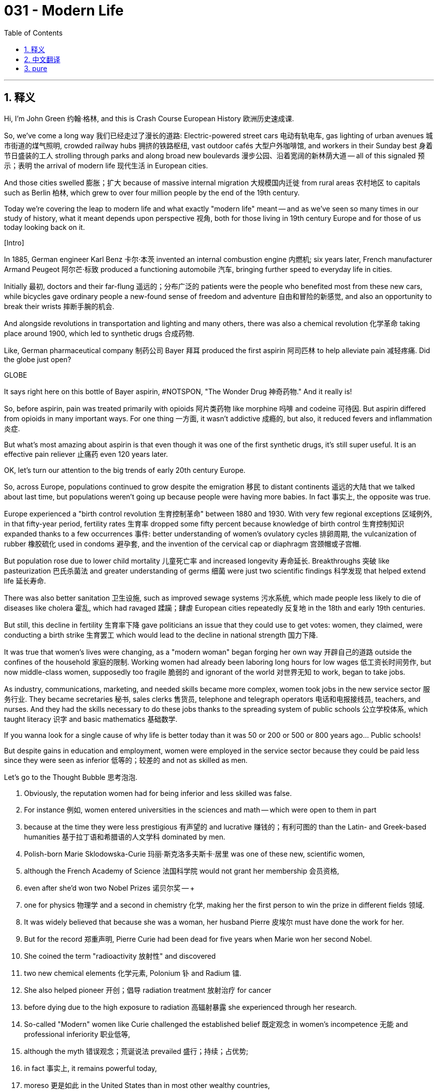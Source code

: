 = 031 - Modern Life
:toc: left
:toclevels: 3
:sectnums:
:stylesheet: ../../../myAdocCss.css

'''

== 释义

Hi, I'm John Green 约翰·格林, and this is Crash Course European History 欧洲历史速成课. +

So, we've come a long way 我们已经走过了漫长的道路: Electric-powered street cars 电动有轨电车, gas lighting of urban avenues 城市街道的煤气照明, crowded railway hubs 拥挤的铁路枢纽, vast outdoor cafés 大型户外咖啡馆, and workers in their Sunday best 身着节日盛装的工人 strolling through parks and along broad new boulevards 漫步公园、沿着宽阔的新林荫大道 -- all of this signaled 预示；表明 the arrival of modern life 现代生活 in European cities. +

And those cities swelled 膨胀；扩大 because of massive internal migration 大规模国内迁徙 from rural areas 农村地区 to capitals such as Berlin 柏林, which grew to over four million people by the end of the 19th century. +

Today we're covering the leap to modern life and what exactly "modern life" meant -- and as we've seen so many times in our study of history, what it meant depends upon perspective 视角, both for those living in 19th century Europe and for those of us today looking back on it. +

[Intro] +

In 1885, German engineer Karl Benz 卡尔·本茨 invented an internal combustion engine 内燃机; six years later, French manufacturer Armand Peugeot 阿尔芒·标致 produced a functioning automobile 汽车, bringing further speed to everyday life in cities. +

Initially 最初, doctors and their far-flung 遥远的；分布广泛的 patients were the people who benefited most from these new cars, while bicycles gave ordinary people a new-found sense of freedom and adventure 自由和冒险的新感觉, and also an opportunity to break their wrists 摔断手腕的机会. +

And alongside revolutions in transportation and lighting and many others, there was also a chemical revolution 化学革命 taking place around 1900, which led to synthetic drugs 合成药物. +

Like, German pharmaceutical company 制药公司 Bayer 拜耳 produced the first aspirin 阿司匹林 to help alleviate pain 减轻疼痛. Did the globe just open? +

GLOBE +

It says right here on this bottle of Bayer aspirin, #NOTSPON, "The Wonder Drug 神奇药物." And it really is! +

So, before aspirin, pain was treated primarily with opioids 阿片类药物 like morphine 吗啡 and codeine 可待因. But aspirin differed from opioids in many important ways. For one thing 一方面, it wasn't addictive 成瘾的, but also, it reduced fevers and inflammation 炎症. +

But what's most amazing about aspirin is that even though it was one of the first synthetic drugs, it's still super useful. It is an effective pain reliever 止痛药 even 120 years later. +

OK, let's turn our attention to the big trends of early 20th century Europe. +

So, across Europe, populations continued to grow despite the emigration 移民 to distant continents 遥远的大陆 that we talked about last time, but populations weren't going up because people were having more babies. In fact 事实上, the opposite was true. +

Europe experienced a "birth control revolution 生育控制革命" between 1880 and 1930. With very few regional exceptions 区域例外, in that fifty-year period, fertility rates 生育率 dropped some fifty percent because knowledge of birth control 生育控制知识 expanded thanks to a few occurrences 事件: better understanding of women's ovulatory cycles 排卵周期, the vulcanization of rubber 橡胶硫化 used in condoms 避孕套, and the invention of the cervical cap or diaphragm 宫颈帽或子宫帽. +

But population rose due to lower child mortality 儿童死亡率 and increased longevity 寿命延长. Breakthroughs 突破 like pasteurization 巴氏杀菌法 and greater understanding of germs 细菌 were just two scientific findings 科学发现 that helped extend life 延长寿命. +

There was also better sanitation 卫生设施, such as improved sewage systems 污水系统, which made people less likely to die of diseases like cholera 霍乱, which had ravaged 蹂躏；肆虐 European cities repeatedly 反复地 in the 18th and early 19th centuries. +

But still, this decline in fertility 生育率下降 gave politicians an issue that they could use to get votes: women, they claimed, were conducting a birth strike 生育罢工 which would lead to the decline in national strength 国力下降. +

It was true that women's lives were changing, as a "modern woman" began forging her own way 开辟自己的道路 outside the confines of the household 家庭的限制. Working women had already been laboring long hours for low wages 低工资长时间劳作, but now middle-class women, supposedly too fragile 脆弱的 and ignorant of the world 对世界无知 to work, began to take jobs. +

As industry, communications, marketing, and needed skills became more complex, women took jobs in the new service sector 服务行业. They became secretaries 秘书, sales clerks 售货员, telephone and telegraph operators 电话和电报接线员, teachers, and nurses. And they had the skills necessary to do these jobs thanks to the spreading system of public schools 公立学校体系, which taught literacy 识字 and basic mathematics 基础数学. +

If you wanna look for a single cause of why life is better today than it was 50 or 200 or 500 or 800 years ago... Public schools! +

But despite gains in education and employment, women were employed in the service sector because they could be paid less since they were seen as inferior 低等的；较差的 and not as skilled as men. +

Let's go to the Thought Bubble 思考泡泡. +

1. Obviously, the reputation women had for being inferior and less skilled was false. +
2. For instance 例如, women entered universities in the sciences and math -- which were open to them in part +
3. because at the time they were less prestigious 有声望的 and lucrative 赚钱的；有利可图的 than the Latin- and Greek-based humanities 基于拉丁语和希腊语的人文学科 dominated by men. +
4. Polish-born Marie Sklodowska-Curie 玛丽·斯克洛多夫斯卡·居里 was one of these new, scientific women, +
5. although the French Academy of Science 法国科学院 would not grant her membership 会员资格, +
6. even after she'd won two Nobel Prizes 诺贝尔奖 -- +
7. one for physics 物理学 and a second in chemistry 化学, making her the first person to win the prize in different fields 领域. +
8. It was widely believed that because she was a woman, her husband Pierre 皮埃尔 must have done the work for her. +
9. But for the record 郑重声明, Pierre Curie had been dead for five years when Marie won her second Nobel. +
10. She coined the term "radioactivity 放射性" and discovered +
11. two new chemical elements 化学元素, Polonium 钋 and Radium 镭. +
12. She also helped pioneer 开创；倡导 radiation treatment 放射治疗 for cancer +
13. before dying due to the high exposure to radiation 高辐射暴露 she experienced through her research. +
14. So-called "Modern" women like Curie challenged the established belief 既定观念 in women's incompetence 无能 and professional inferiority 职业低等, +
15. although the myth 错误观念；荒诞说法 prevailed 盛行；持续；占优势; +
16. in fact 事实上, it remains powerful today, +
17. moreso 更是如此 in the United States than in most other wealthy countries, +
18. as measured by UN 联合国 and OECD 经济合作与发展组织 statistics 统计数据. +

Thanks, Thought Bubble. +

So, changes in sexuality 性观念变化 accompanied 伴随 the rise of modern women. And this led to massive scandals 丑闻 and the creation of a new political tool, whereby 借此；通过 which politicians sought support by haranguing 斥责；抨击 the mostly male electorate 男性选民 about sin 罪恶 and the purportedly 据称；据说 declining morals 道德沦丧 of the age, as exemplified by 以…为例 the rise of women. +

And the fact that the male electorate was growing was another sign of modern life, indicating the development of so-called mass society 大众社会, which broadened 扩大 the number of people who had power and somewhat diluted 削弱；稀释 the power of elites 精英阶层的权力. +

Inventions like cheaper newsprint 新闻纸 also facilitated 促进；推动 mass society, because more people had access to 有机会获得 more information. But then as now 但当时和现在一样, the amount of information available was increasing, but not always the quality of that information. +

Also, then as now, sex scandals 性丑闻 were big news. Both true and fabricated stories 编造的故事 abounded 大量存在；充满. For example, successful author Oscar Wilde 奥斯卡·王尔德 was imprisoned 监禁 and widely condemned 谴责 because of his relationship with a young man. +

In members of the German Kaiser's 德国皇帝 entourage 随行人员, meanwhile 与此同时, high-ranking generals 高级将领 and other aristocrats 贵族 were found to be regularly cross-dressing 穿异性服装 and engaging in male-male relationships 同性关系. The press dramatized 渲染 that scandal so much that royal publicists 王室公关人员 had to reassure 使安心；安抚 the German public that the Kaiser himself had a healthy family life -- code 暗语；代号 at the time for heterosexuality 异性恋. +

In 1902, Friedrich Alfred Krupp 弗里德里希·阿尔弗雷德·克虏伯, owner of the famed arms manufacturer 著名军火制造商, committed suicide 自杀 when the press revealed 揭露 his relationships with young Italian men. +

And politicians spoke of a crisis of male virility 男性阳刚之气危机, much of it caused by "new women." In short 简而言之, there's nothing innovative about harkening back to 回想起；追忆 an age of "traditional values 传统价值观" that never actually existed. +

It was true that women had been making demands for change through the nineteenth century. They wanted legal ownership 合法所有权 of their wages 工资 and other property and access to higher education 高等教育. (Increasingly, young women could enter universities and even rank higher than men in exams, but places like Oxford 牛津大学 and Cambridge 剑桥大学 would not grant them degrees 学位. Cambridge did not until after World War II). +

Women also wanted the right to divorce 离婚权 and to have custody of their children 孩子的抚养权 after divorce (by law, custody of children went to the father, because children were considered his "property" 财产). +

By the early twentieth century, feminist movements 女权运动 had developed across the globe and included an extremely diverse group of activists 活动家. In Europe, some organizations had begun with interest in the abolition of slavery 废除奴隶制, while others had greater concern for the situation of women working in factories or other low-wage conditions 低工资环境, including their health, access to good jobs, and personal safety 人身安全. +

Many pro-women advocates 支持女性的倡导者 were also in favor of temperance 禁酒, given the prevalence of domestic abuse 家庭暴力 that so often accompanied drunkenness 酗酒. +

Other groups lobbied 游说 to end the laws denying prostitutes 妓女 their civil rights 公民权利: in many countries from Britain and France to Austria-Hungary 奥匈帝国, police could and did arrest and incarcerate 监禁 women found on the street and then subject them to gynecological examinations 妇科检查 on the grounds that 以…为理由；根据 they might be prostitutes. +

Austrian activist Marianne Hainisch 玛丽安·海尼施 defined feminism 女权主义 broadly 宽泛地, as "the call of one half of humanity for its civil rights," but others saw feminism's goal as uplifting humanity as a whole 提升全人类. Because it was a diverse movement without one single narrative 单一叙事. +

So, feminists 女权主义者 -- literally hundreds of thousands of them by the end of the nineteenth century -- were seeking to address a broad range of issues 一系列广泛的问题 -- which makes sense, of course, because women, depending on class and race and experience and profession, were oppressed 压迫 in a broad range of ways. +

Some view the feminist movement as an entirely middle-class project 中产阶级项目 that was unconcerned with 不关心；与…无关 working women. But in fact 但事实上, working women such as those from the textile mills 纺织厂 in northern England also campaigned 发起运动；开展活动 as feminists; other working women wanted unions 工会 to be more active in supporting women, while others wanted the Social Democratic parties 社会民主党 to do more for them. +

But although women did operate within labor movements 劳工运动, union men were generally opposed to 反对 women having jobs in industry because their presence would drag down wages 拉低工资. +

Social Democratic parties at the time usually took the Marxist position 马克思主义立场 that middle-class feminists were the enemy of working women, and that the eventual overthrow 推翻 of the industrial owners by working-class people would lead to the liberation of women alongside the liberation of everyone else. +

Marxists argued that the private property 私有财产 upon which capitalism 资本主义 was based necessarily led to the oppression and regulation of women, so once capitalism had been destroyed, freedom would naturally follow. +

Gradually, feminist activists did begin to achieve gains under laws throughout much of Europe, but one aspect of citizenship 公民身份 eluded 逃避；躲避；使…得不到 them: The right to vote 选举权. +

In England, philosopher John Stuart Mill 约翰·斯图尔特·密尔, a classical liberal 古典自由主义者 interested in principles of personal freedom 个人自由原则, spoke in Parliament 议会 on behalf of women's suffrage 妇女选举权 as early as 1866, but that initiative 倡议；行动 went nowhere, and across Europe, other efforts to gain the vote were thwarted 挫败；阻挠 as well. +

Mill went on to publish *On the Subjection of Women* 《妇女的屈从地位》 in 1869, which drew on 借鉴；利用 the ideas of his wife Harriet Taylor Mill 哈丽特·泰勒·密尔 and became one of the most translated books of its day. But again, the actual vote for women was very slow in coming. +

In 1897, New Zealand granted women's suffrage 给予妇女选举权. In 1902, Australia did, and in 1906, Finland 芬兰 became the first European country where women could vote. Norway 挪威 followed in 1913. +

And I know it's easy to forget just how recently that was, but for context 就背景而言, both of my grandmothers were born before women who didn't own property could vote in Great Britain 英国. +

In Britain, a group of women led by Emmeline Pankhurst 埃米琳·潘克赫斯特 and her daughters Sylvia 西尔维娅 and Cristabel 克里斯塔贝尔 decided to take forceful action 采取强硬行动. In 1903, they founded the Women's Social and Political Union 妇女社会政治联盟. It sponsored mass mobilization 大规模动员 in which thousands of women paraded through the streets 上街游行. +

The reaction was brutal 残酷的；野蛮的 as men attacked the marchers 游行者, grabbing and twisting their breasts 抓捏她们的胸部 and generally assaulting 攻击 them. +

Other feminists' non-violent protests 非暴力抗议 included chaining themselves to the gates of Parliament 把自己锁在议会大门上 and refusing to eat when imprisoned for their actions. Authorities used the brutal tactic 残忍手段 of force-feeding 强制喂食 those on hunger strikes 绝食抗议者. +

Alongside non-violent activities, feminists also blew up mailboxes 炸毁邮箱, slashed works of art 划破艺术品 in galleries and museums, and broke store windows with hammers 用锤子砸碎商店橱窗 -- all of this because for men "it's only property they love." +

In 1913, militant suffragist 激进的选举权争取者 Emily Wilding Davison 埃米莉·怀尔丁·戴维森 cast herself in front of the king's horse at a horse race 赛马比赛 and was killed. +

And so a lot of what we think of as contemporary protest tactics 当代抗议策略 have their roots in 源于 feminist movements. +

Misogynists 厌女者 struck back 反击 against these protests. In Austria 奥地利, men declared that feminists had been corrupted by "crude dark men of the lower races 低等种族的粗鲁黑人" -- combining racism 种族主义 with misogyny 厌女症, which has long been a tactic 策略；手段 of dehumanization 非人化. +

Feminists were also portrayed as 被描绘成 oversexed 性欲过盛的 and unable to appreciate the "refined sexuality 高雅的性观念" of the "heroic [white] races 英勇的（白人）种族". +

These people argued that for gender order 性别秩序 and thus political stability 政治稳定 to be maintained, a man needed a woman "who looks up to his intellectual superiority 智力优势" and "wishes to do nothing but subordinate herself 服从；屈从". +

Women's hands, the prime minister of Italy 意大利总理 said in the 1890s, were not meant for voting but for kissing. +

So OK, let's go back to that question we asked at the beginning. How do we characterize 描述；刻画 the term "modern life 现代生活"? +

Some maintain that technology is the key ingredient 关键要素, while others say there have been technological advances 技术进步 across the millennia 千年. Some point to urbanization 城市化, or changes in the role of women, or the control over reproduction 生育控制 that appeared across Europe by 1900. +

I revealed my own bias 偏见 in this episode by talking about the modern practice of public funding for education 公共教育资助的现代实践. +

Still others note that the idea of "modern" has been used across the centuries: the Roman historian Tacitus 塔西佗, born in the first century BCE 公元前, was happy to have lived "in modern times 现代". +

And so perhaps "modern" is just a term to positively compare one's own times to other places and periods in history. In that sense 从这个意义上说, to call one's society "modern" was mostly propaganda 宣传. +

All of that leaves me wondering what makes our contemporary world 当代世界 feel modern, and to what extent that modernity is a judgement on ourselves and others. +

What does modern mean to you? And who is included in that definition of modern, and who is excluded by it? +

Thanks for watching. I'll see you next time. +

'''


== 中文翻译

大家好，我是约翰·格林（John Green），这里是《欧洲历史速成课》。 +

我们已经走过了漫长的道路：有轨电车、城市大道的煤气照明、拥挤的铁路枢纽、宽敞的户外咖啡馆，还有穿着节日盛装的工人们在公园中漫步，沿着崭新的宽阔林荫大道闲逛——所有这一切都标志着现代生活在欧洲城市的到来。 +

这些城市不断扩张，是因为大量人口从农村地区向诸如柏林（Berlin）这样的首都城市进行国内迁移，到19世纪末，柏林的人口增长到了四百多万。 +

今天，我们要探讨向现代生活的跨越，以及“现代生活”究竟意味着什么——正如我们在历史研究中多次看到的那样，它的含义取决于视角，无论是对于生活在19世纪欧洲的人们，还是对于今天回望那段历史的我们来说都是如此。 +

[简介] +

1885年，德国工程师卡尔·本茨（Karl Benz）发明了内燃机；六年后，法国制造商阿尔芒·标致（Armand Peugeot）生产出了一辆可用的汽车，为城市的日常生活带来了更快的速度。 +

最初，医生和他们那些来自偏远地区的病人是这些新车的最大受益者，而自行车则给予普通人一种新获得的自由感和冒险精神，同时也让他们有机会摔断手腕。 +

除了交通和照明等领域的变革之外，大约在1900年，还发生了一场化学革命，这场革命带来了合成药物。 +

比如，德国制药公司拜耳（Bayer）生产出了第一种阿司匹林（aspirin）来帮助缓解疼痛。地球仪刚刚打开了吗？ +

地球仪 +

这瓶拜耳阿司匹林上就写着，#非赞助，“神奇药物”。而且它真的很神奇！ +

所以，在阿司匹林出现之前，疼痛主要是用像吗啡（morphine）和可待因（codeine）这样的阿片类药物来治疗。但阿司匹林在许多重要方面与阿片类药物不同。一方面，它不会让人上瘾，而且它还能退烧和减轻炎症。 +

但阿司匹林最令人惊叹的地方在于，尽管它是最早的合成药物之一，却至今仍然非常有用。即使在120年后的今天，它依然是一种有效的止痛药。 +

好的，让我们把注意力转向20世纪初欧洲的大趋势。 +

所以，在整个欧洲，尽管有我们上次谈到的向遥远大陆的移民，人口数量仍在继续增长，但人口的增加并不是因为人们生育了更多的孩子。事实上，情况恰恰相反。 +

1880年至1930年间，欧洲经历了一场“生育控制革命”。除了极少数地区例外，在这五十年的时间里，生育率下降了大约百分之五十，这是因为以下几个事件使得生育控制知识得到了普及：对女性排卵周期有了更好的了解、用于避孕套的橡胶硫化技术的出现，以及宫颈帽或子宫隔膜的发明。 +

但是人口增长是由于儿童死亡率的降低和寿命的延长。像巴氏杀菌法（pasteurization）这样的突破以及对细菌有了更深入的了解，只是有助于延长寿命的两项科学发现。 +

同时，卫生条件也得到了改善，比如污水系统的改进，这使得人们死于像霍乱（cholera）这样的疾病的可能性降低，而在18世纪和19世纪早期，霍乱曾反复肆虐欧洲城市。 +

但即便如此，生育率的下降还是给了政客们一个可以用来拉选票的议题：他们声称，女性正在进行生育罢工，这将导致国家实力的下降。 +

的确，女性的生活正在发生变化，“现代女性”开始在家庭的局限之外开创自己的道路。职业女性早已在低薪的情况下长时间劳作，但现在，那些被认为太过脆弱、对世界一无所知而无法工作的中产阶级女性，也开始找工作了。 +

随着工业、通信、市场营销以及所需技能变得越来越复杂，女性开始在新兴的服务行业工作。她们成为了秘书、售货员、电话和电报接线员、教师和护士。由于公立学校体系的普及，教授识字和基础数学，她们拥有了从事这些工作所必需的技能。 +

如果你想找出为什么今天的生活比50年、200年、500年或800年前更好的一个单一原因……那就是公立学校！ +

但是，尽管在教育和就业方面取得了进步，女性受雇于服务行业，是因为她们被认为能力不如男性，所以可以被支付较少的工资。 +

让我们进入“思考泡泡”环节。 +

1. 显然，女性能力低下和技能不足的这种名声是错误的。 +
2. 例如，女性进入大学学习科学和数学专业——部分原因是这些专业对她们开放， +
3. 因为在当时，这些专业的声望和收益比由男性主导的基于拉丁语和希腊语的人文学科要低。 +
4. 出生于波兰的玛丽·斯克洛多夫斯卡·居里（Marie Sklodowska-Curie）就是这些从事科学工作的新女性之一， +
5. 尽管法国科学院（French Academy of Science）拒绝授予她院士资格， +
6. 即使在她获得了两项诺贝尔奖之后—— +
7. 一项是物理学奖，另一项是化学奖，这使她成为第一个在不同领域获得诺贝尔奖的人。 +
8. 人们普遍认为，因为她是女性，所以她的丈夫皮埃尔（Pierre）一定是替她完成了那些工作。 +
9. 但需要说明的是，玛丽获得第二个诺贝尔奖时，皮埃尔·居里已经去世五年了。 +
10. 她创造了“放射性（radioactivity）”这个术语，并发现了 +
11. 两种新的化学元素，钋（Polonium）和镭（Radium）。 +
12. 她还协助开创了癌症的放射治疗方法， +
13. 最后由于在研究过程中受到了大量的辐射而去世。 +
14. 像居里这样所谓的“现代”女性挑战了人们对女性无能和职业低人一等的既定观念， +
15. 尽管这种错误观念依然盛行； +
16. 事实上，它在今天仍然具有强大的影响力， +
17. 在美国的影响力比在大多数其他富裕国家更大， +
18. 这是根据联合国（UN）和经济合作与发展组织（OECD）的统计数据衡量得出的结论。 +

感谢“思考泡泡”环节。 +

因此，随着现代女性的崛起，性观念也发生了变化。这引发了巨大的丑闻，并催生了一种新的政治工具，通过这种工具，政客们通过斥责大多数男性选民关于罪恶以及这个时代据称正在下降的道德水平等问题来寻求支持，而女性的崛起就是一个例证。 +

男性选民数量的增加是现代生活的另一个标志，这表明了所谓大众社会的发展，大众社会扩大了拥有权力的人数，并且在一定程度上削弱了精英阶层的权力。 +

像更便宜的新闻用纸这样的发明也促进了大众社会的发展，因为更多的人能够获取更多的信息。但就像当时和现在一样，可用信息的数量在增加，但信息的质量并不总是如此。 +

同样，就像当时和现在一样，性丑闻是大新闻。真实的和编造的故事都比比皆是。例如，著名作家奥斯卡·王尔德（Oscar Wilde）就因为与一名年轻男子的关系而被监禁，并遭到广泛的谴责。 +

与此同时，在德国皇帝（German Kaiser）的随行人员中，高级将领和其他贵族被发现经常穿着异性服装，并参与同性之间的关系。媒体对这个丑闻大肆渲染，以至于王室公关人员不得不向德国公众保证，皇帝本人拥有健康的家庭生活——这在当时是异性恋的暗语。 +

1902年，著名军火制造商的老板弗里德里希·阿尔弗雷德·克虏伯（Friedrich Alfred Krupp）在媒体曝光了他与年轻意大利男子的关系后自杀了。 +

政客们谈到了男性阳刚之气的危机，其中很大一部分是由“新女性”造成的。简而言之，回顾一个从未真正存在过的“传统价值观”时代，并没有什么创新之处。 +

的确，在整个19世纪，女性一直在提出变革的要求。她们希望对自己的工资和其他财产拥有合法的所有权，并希望获得接受高等教育的机会。（越来越多的年轻女性能够进入大学，甚至在考试中成绩超过男性，但像牛津大学（Oxford）和剑桥大学（Cambridge）这样的地方却不会授予她们学位。剑桥大学直到第二次世界大战之后才授予女性学位。） +

女性还希望拥有离婚的权利，以及离婚后对孩子的抚养权（根据法律，孩子的抚养权归父亲，因为孩子被认为是他的“财产”）。 +

到20世纪初，女权运动已经在全球范围内发展起来，参与者包括各种各样的活动家。在欧洲，一些组织最初是出于对废除奴隶制的关注而成立的，而另一些组织则更关心在工厂或其他低薪环境中工作的女性的处境，包括她们的健康、获得好工作的机会以及个人安全。 +

许多支持女性的倡导者也支持禁酒，因为家庭暴力在酗酒的情况下常常发生。 +

其他团体则游说要求废除剥夺妓女公民权利的法律：在从英国、法国到奥匈帝国（Austria-Hungary）的许多国家，警察可以而且确实逮捕并监禁了在街上被发现的女性，然后以她们可能是妓女为由对她们进行妇科检查。 +

奥地利活动家玛丽安·海尼施（Marianne Hainisch）将女权主义宽泛地定义为“人类一半对其公民权利的诉求”，但其他人则认为女权主义的目标是提升全人类。因为这是一场多元化的运动，没有单一的叙事。 +

所以，女权主义者——到19世纪末确实有数十万人——试图解决一系列广泛的问题——这当然是有道理的，因为根据阶级、种族、经历和职业的不同，女性在很多方面都受到了压迫。 +

有些人认为女权运动完全是一个中产阶级项目，对职业女性毫不关心。但事实上，像英格兰北部纺织厂的女工们也以女权主义者的身份开展活动；其他职业女性希望工会更积极地支持女性，而另一些人则希望社会民主党（Social Democratic parties）为她们做更多的事情。 +

但是，尽管女性确实参与了劳工运动，工会中的男性通常反对女性在工业领域工作，因为她们的存在会拉低工资水平。 +

当时的社会民主党通常采取马克思主义的立场，即中产阶级女权主义者是职业女性的敌人，并且工人阶级最终推翻工业所有者将使女性和其他所有人一起获得解放。 +

马克思主义者认为，资本主义所基于的私有财产必然导致对女性的压迫和管制，所以一旦资本主义被摧毁，自由自然就会随之而来。 +

渐渐地，女权活动家确实开始在欧洲大部分地区的法律框架下取得成果，但有一个公民身份的方面却一直未能实现：选举权。 +

在英国，对个人自由原则感兴趣的古典自由主义哲学家约翰·斯图尔特·密尔（John Stuart Mill）早在1866年就在议会中为女性选举权发声，但那项倡议毫无结果，并且在整个欧洲，其他争取选举权的努力也都遭到了挫败。 +

密尔在1869年继续出版了《妇女的屈从地位》（*On the Subjection of Women*），这本书借鉴了他妻子哈丽特·泰勒·密尔（Harriet Taylor Mill）的思想，并成为当时被翻译次数最多的书籍之一。但同样，女性真正获得选举权的过程非常缓慢。 +

1897年，新西兰（New Zealand）赋予了女性选举权。1902年，澳大利亚（Australia）也赋予了女性选举权，1906年，芬兰（Finland）成为第一个女性可以投票的欧洲国家。挪威（Norway）在1913年也紧随其后。 +

我知道很容易忘记这其实是不久之前的事，但作为背景信息，我的祖母辈们都是在英国没有财产的女性获得选举权之前出生的。 +

在英国，由埃米琳·潘克赫斯特（Emmeline Pankhurst）和她的女儿西尔维娅（Sylvia）以及克里斯塔贝尔（Cristabel）带领的一群女性决定采取强硬行动。1903年，她们成立了妇女社会政治联盟（Women's Social and Political Union）。该联盟发起了大规模的动员活动，成千上万的女性在街上游行。 +

反应是残酷的，男性攻击游行者，抓住并扭她们的胸部，还对她们进行各种殴打。 +

其他女权主义者的非暴力抗议活动包括将自己锁在议会大门上，以及在因这些行为而被监禁时绝食。当局使用了强制喂食绝食者的残忍手段。 +

除了非暴力活动之外，女权主义者还炸毁邮箱、在画廊和博物馆里划破艺术品，并用锤子砸碎商店的橱窗——所有这一切都是因为对男性来说“他们只爱财产”。 +

1913年，激进的选举权争取者埃米莉·怀尔丁·戴维森（Emily Wilding Davison）在一场赛马比赛中扑向国王的马，结果不幸丧生。 +

所以，我们所认为的许多当代抗议策略都源于女权运动。 +

厌女者对这些抗议进行了反击。在奥地利，男性宣称女权主义者已经被“低等种族的粗鲁黑人”腐蚀了——将种族主义和厌女症结合在一起，这长期以来一直是一种将人非人化的手段。 +

女权主义者还被描绘成性欲过盛，并且无法欣赏“英勇的[白人]种族”的“高雅的性观念”。 +

这些人认为，为了维护性别秩序，进而维护政治稳定，一个男人需要一个“仰望他的智力优势”并且“除了服从他之外什么都不想做”的女人。 +

意大利总理在19世纪90年代说过，女人的手不是用来投票的，而是用来亲吻的。 +

那么好吧，让我们回到我们一开始提出的那个问题。我们如何描述“现代生活”这个词呢？ +

有些人认为技术是关键因素，而另一些人则说在几千年的时间里一直都有技术进步。有些人指出城市化，或者女性角色的变化，或者是1900年在欧洲出现的对生育的控制。 +

在这一集中，我通过谈论公共教育资助的现代实践揭示了我自己的偏见。 +

还有一些人指出，“现代”这个概念在几个世纪以来一直被使用：出生于公元前一世纪的罗马历史学家塔西佗（Tacitus），就很高兴自己生活在“现代”。 +

所以也许“现代”只是一个用来将自己所处的时代与历史上的其他地方和时期进行积极比较的术语。从这个意义上说，称一个社会为“现代”大多是一种宣传手段。 +

所有这一切都让我思考是什么让我们的当代世界感觉是现代的，以及这种现代性在多大程度上是对我们自己和他人的一种评判。 +

对你来说，现代意味着什么呢？在现代的定义中包括了谁，又排除了谁呢？ +

感谢观看。我们下次再见。 +

'''


== pure

Hi, I'm John Green, and this is Crash Course European History.

So, we've come a long way: Electric-powered street cars, gas lighting of urban avenues, crowded railway hubs, vast outdoor cafés, and workers in their Sunday best strolling through parks and along broad new boulevards -- all of this signaled the arrival of modern life in European cities.

And those cities swelled because of massive internal migration from rural areas to capitals such as Berlin, which grew to over four million people by the end of the 19th century.

Today we're covering the leap to modern life and what exactly "modern life" meant -- and as we've seen so many times in our study of history, what it meant depends upon perspective, both for those living in 19th century Europe and for those of us today looking back on it.

[Intro]

In 1885, German engineer Karl Benz invented an internal combustion engine; six years later, French manufacturer Armand Peugeot produced a functioning automobile, bringing further speed to everyday life in cities.

Initially, doctors and their far-flung patients were the people who benefited most from these new cars, while bicycles gave ordinary people a new-found sense of freedom and adventure, and also an opportunity to break their wrists.

And alongside revolutions in transportation and lighting and many others, there was also a chemical revolution taking place around 1900, which led to synthetic drugs.

Like, German pharmaceutical company Bayer produced the first aspirin to help alleviate pain. Did the globe just open?

GLOBE

It says right here on this bottle of Bayer aspirin, #NOTSPON, "The Wonder Drug." And it really is!

So, before aspirin, pain was treated primarily with opioids like morphine and codeine. But aspirin differed from opioids in many important ways. For one thing, it wasn't addictive, but also, it reduced fevers and inflammation.

But what's most amazing about aspirin is that even though it was one of the first synthetic drugs, it's still super useful. It is an effective pain reliever even 120 years later.

OK, let's turn our attention to the big trends of early 20th century Europe.

So, across Europe, populations continued to grow despite the emigration to distant continents that we talked about last time, but populations weren't going up because people were having more babies. In fact, the opposite was true.

Europe experienced a "birth control revolution" between 1880 and 1930. With very few regional exceptions, in that fifty-year period, fertility rates dropped some fifty percent because knowledge of birth control expanded thanks to a few occurrences: better understanding of women's ovulatory cycles, the vulcanization of rubber used in condoms, and the invention of the cervical cap or diaphragm.

But population rose due to lower child mortality and increased longevity. Breakthroughs like pasteurization and greater understanding of germs were just two scientific findings that helped extend life.

There was also better sanitation, such as improved sewage systems, which made people less likely to die of diseases like cholera, which had ravaged European cities repeatedly in the 18th and early 19th centuries.

But still, this decline in fertility gave politicians an issue that they could use to get votes: women, they claimed, were conducting a birth strike which would lead to the decline in national strength.

It was true that women's lives were changing, as a "modern woman" began forging her own way outside the confines of the household. Working women had already been laboring long hours for low wages, but now middle-class women, supposedly too fragile and ignorant of the world to work, began to take jobs.

As industry, communications, marketing, and needed skills became more complex, women took jobs in the new service sector. They became secretaries, sales clerks, telephone and telegraph operators, teachers, and nurses. And they had the skills necessary to do these jobs thanks to the spreading system of public schools, which taught literacy and basic mathematics.

If you wanna look for a single cause of why life is better today than it was 50 or 200 or 500 or 800 years ago... Public schools!

But despite gains in education and employment, women were employed in the service sector because they could be paid less since they were seen as inferior and not as skilled as men.

Let's go to the Thought Bubble.

1. Obviously, the reputation women had for being inferior and less skilled was false.
2. For instance, women entered universities in the sciences and math -- which were open to them in part
3. because at the time they were less prestigious and lucrative than the Latin- and Greek-based humanities dominated by men.
4. Polish-born Marie Sklodowska-Curie was one of these new, scientific women,
5. although the French Academy of Science would not grant her membership,
6. even after she'd won two Nobel Prizes --
7. one for physics and a second in chemistry, making her the first person to win the prize in different fields.
8. It was widely believed that because she was a woman, her husband Pierre must have done the work for her.
9. But for the record, Pierre Curie had been dead for five years when Marie won her second Nobel.
10. She coined the term "radioactivity" and discovered
11. two new chemical elements, Polonium and Radium.
12. She also helped pioneer radiation treatment for cancer
13. before dying due to the high exposure to radiation she experienced through her research.
14. So-called "Modern" women like Curie challenged the established belief in women's incompetence and professional inferiority,
15. although the myth prevailed;
16. in fact, it remains powerful today,
17. moreso in the United States than in most other wealthy countries,
18. as measured by UN and OECD statistics.

Thanks, Thought Bubble.

So, changes in sexuality accompanied the rise of modern women. And this led to massive scandals and the creation of a new political tool, whereby politicians sought support by haranguing the mostly male electorate about sin and the purportedly declining morals of the age, as exemplified by the rise of women.

And the fact that the male electorate was growing was another sign of modern life, indicating the development of so-called mass society, which broadened the number of people who had power and somewhat diluted the power of elites.

Inventions like cheaper newsprint also facilitated mass society, because more people had access to more information. But then as now, the amount of information available was increasing, but not always the quality of that information.

Also, then as now, sex scandals were big news. Both true and fabricated stories abounded. For example, successful author Oscar Wilde was imprisoned and widely condemned because of his relationship with a young man.

In members of the German Kaiser's entourage, meanwhile, high-ranking generals and other aristocrats were found to be regularly cross-dressing and engaging in male-male relationships. The press dramatized that scandal so much that royal publicists had to reassure the German public that the Kaiser himself had a healthy family life -- code at the time for heterosexuality.

In 1902, Friedrich Alfred Krupp, owner of the famed arms manufacturer, committed suicide when the press revealed his relationships with young Italian men.

And politicians spoke of a crisis of male virility, much of it caused by "new women." In short, there's nothing innovative about harkening back to an age of "traditional values" that never actually existed.

It was true that women had been making demands for change through the nineteenth century. They wanted legal ownership of their wages and other property and access to higher education. (Increasingly, young women could enter universities and even rank higher than men in exams, but places like Oxford and Cambridge would not grant them degrees. Cambridge did not until after World War II).

Women also wanted the right to divorce and to have custody of their children after divorce (by law, custody of children went to the father, because children were considered his "property").

By the early twentieth century, feminist movements had developed across the globe and included an extremely diverse group of activists. In Europe, some organizations had begun with interest in the abolition of slavery, while others had greater concern for the situation of women working in factories or other low-wage conditions, including their health, access to good jobs, and personal safety.

Many pro-women advocates were also in favor of temperance, given the prevalence of domestic abuse that so often accompanied drunkenness.

Other groups lobbied to end the laws denying prostitutes their civil rights: in many countries from Britain and France to Austria-Hungary, police could and did arrest and incarcerate women found on the street and then subject them to gynecological examinations on the grounds that they might be prostitutes.

Austrian activist Marianne Hainisch defined feminism broadly, as "the call of one half of humanity for its civil rights," but others saw feminism's goal as uplifting humanity as a whole. Because it was a diverse movement without one single narrative.

So, feminists -- literally hundreds of thousands of them by the end of the nineteenth century -- were seeking to address a broad range of issues -- which makes sense, of course, because women, depending on class and race and experience and profession, were oppressed in a broad range of ways.

Some view the feminist movement as an entirely middle-class project that was unconcerned with working women. But in fact, working women such as those from the textile mills in northern England also campaigned as feminists; other working women wanted unions to be more active in supporting women, while others wanted the Social Democratic parties to do more for them.

But although women did operate within labor movements, union men were generally opposed to women having jobs in industry because their presence would drag down wages.

Social Democratic parties at the time usually took the Marxist position that middle-class feminists were the enemy of working women, and that the eventual overthrow of the industrial owners by working-class people would lead to the liberation of women alongside the liberation of everyone else.

Marxists argued that the private property upon which capitalism was based necessarily led to the oppression and regulation of women, so once capitalism had been destroyed, freedom would naturally follow.

Gradually, feminist activists did begin to achieve gains under laws throughout much of Europe, but one aspect of citizenship eluded them: The right to vote.

In England, philosopher John Stuart Mill, a classical liberal interested in principles of personal freedom, spoke in Parliament on behalf of women's suffrage as early as 1866, but that initiative went nowhere, and across Europe, other efforts to gain the vote were thwarted as well.

Mill went on to publish *On the Subjection of Women* in 1869, which drew on the ideas of his wife Harriet Taylor Mill and became one of the most translated books of its day. But again, the actual vote for women was very slow in coming.

In 1897, New Zealand granted women's suffrage. In 1902, Australia did, and in 1906, Finland became the first European country where women could vote. Norway followed in 1913.

And I know it's easy to forget just how recently that was, but for context, both of my grandmothers were born before women who didn't own property could vote in Great Britain.

In Britain, a group of women led by Emmeline Pankhurst and her daughters Sylvia and Cristabel decided to take forceful action. In 1903, they founded the Women's Social and Political Union. It sponsored mass mobilization in which thousands of women paraded through the streets.

The reaction was brutal as men attacked the marchers, grabbing and twisting their breasts and generally assaulting them.

Other feminists' non-violent protests included chaining themselves to the gates of Parliament and refusing to eat when imprisoned for their actions. Authorities used the brutal tactic of force-feeding those on hunger strikes.

Alongside non-violent activities, feminists also blew up mailboxes, slashed works of art in galleries and museums, and broke store windows with hammers -- all of this because for men "it's only property they love."

In 1913, militant suffragist Emily Wilding Davison cast herself in front of the king's horse at a horse race and was killed.

And so a lot of what we think of as contemporary protest tactics have their roots in feminist movements.

Misogynists struck back against these protests. In Austria, men declared that feminists had been corrupted by "crude dark men of the lower races" -- combining racism with misogyny, which has long been a tactic of dehumanization.

Feminists were also portrayed as oversexed and unable to appreciate the "refined sexuality" of the "heroic [white] races."

These people argued that for gender order and thus political stability to be maintained, a man needed a woman "who looks up to his intellectual superiority" and "wishes to do nothing but subordinate herself."

Women's hands, the prime minister of Italy said in the 1890s, were not meant for voting but for kissing.

So OK, let's go back to that question we asked at the beginning. How do we characterize the term "modern life"?

Some maintain that technology is the key ingredient, while others say there have been technological advances across the millennia. Some point to urbanization, or changes in the role of women, or the control over reproduction that appeared across Europe by 1900.

I revealed my own bias in this episode by talking about the modern practice of public funding for education.

Still others note that the idea of "modern" has been used across the centuries: the Roman historian Tacitus, born in the first century BCE, was happy to have lived "in modern times."

And so perhaps "modern" is just a term to positively compare one's own times to other places and periods in history. In that sense, to call one's society "modern" was mostly propaganda.

All of that leaves me wondering what makes our contemporary world feel modern, and to what extent that modernity is a judgement on ourselves and others.

What does modern mean to you? And who is included in that definition of modern, and who is excluded by it?

Thanks for watching. I'll see you next time.

'''
